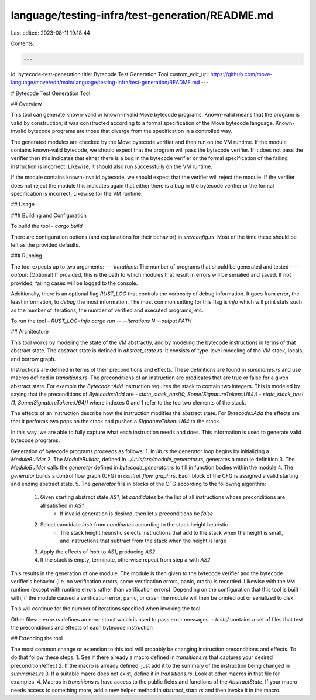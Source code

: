 language/testing-infra/test-generation/README.md
================================================

Last edited: 2023-08-11 19:18:44

Contents:

.. code-block:: md

    ---
id: bytecode-test-generation
title: Bytecode Test Generation Tool
custom_edit_url: https://github.com/move-language/move/edit/main/language/testing-infra/test-generation/README.md
---

# Bytecode Test Generation Tool

## Overview

This tool can generate known-valid or known-invalid Move bytecode programs.
Known-valid means that the program is valid by construction; it was constructed
according to a formal specification of the Move bytecode language. Known-invalid
bytecode programs are those that diverge from the specification in a controlled way.

The generated modules are checked by the Move bytecode verifier and then run on the VM runtime.
If the module contains known-valid bytecode, we should expect that the program will
pass the bytecode verifier. If it does not pass the verifier then this indicates that either
there is a bug in the bytecode verifier or the formal specification of the failing
instruction is incorrect. Likewise, it should also run successfully on the VM runtime.

If the module contains known-invalid bytecode, we should expect that the verifier will
reject the module. If the verifier does not reject the module this indicates again
that either there is a bug in the bytecode verifier or the formal specification is
incorrect. Likewise for the VM runtime.

## Usage

### Building and Configuration

To build the tool
- `cargo build`

There are configuration options (and explanations for their behavior) in `src/config.rs`.
Most of the time these should be left as the provided defaults.

### Running

The tool expects up to two arguments:
- `--iterations`: The number of programs that should be generated and tested
- `--output`: (Optional) If provided, this is the path to which modules that result in errors will be serialied and saved. If not provided, failing cases will be logged to the console.

Additionally, there is an optional flag `RUST_LOG` that controls the verbosity of debug
information. It goes from `error`, the least information, to `debug` the most information.
The most common setting for this flag is `info` which will print stats such as the number
of iterations, the number of verified and executed programs, etc.

To run the tool
- `RUST_LOG=info cargo run -- --iterations N --output PATH`

## Architecture

This tool works by modeling the state of the VM abstractly, and by modeling the bytecode
instructions in terms of that abstract state. The abstract state is defined in
`abstact_state.rs`. It consists of type-level modeling of the VM stack, locals, and borrow
graph.

Instructions are defined in terms of their preconditions and effects. These definitions are
found in `summaries.rs` and use macros defined in `transitions.rs`. The preconditions of
an instruction are predicates that are true or false for a given abstract state. For example
the `Bytecode::Add` instruction requires the stack to contain two integers. This is modeled
by saying that the preconditions of `Bytecode::Add` are
- `state_stack_has!(0, Some(SignatureToken::U64))`
- `state_stack_has!(1, Some(SignatureToken::U64))`
where indexes 0 and 1 refer to the top two elements of the stack.

The effects of an instruction describe how the instruction modifies the abstract state. For
`Bytecode::Add` the effects are that it performs two pops on the stack and pushes a
`SignatureToken::U64` to the stack.

In this way, we are able to fully capture what each instruction needs and does.
This information is used to generate valid bytecode programs.

Generation of bytecode programs proceeds as follows:
1. In `lib.rs` the generator loop begins by initializing a `ModuleBuilder`
2. The `ModuleBuilder`, defined in `../utils/src/module_generator.rs`, generates a module definition
3. The `ModuleBuilder` calls the `generator` defined in `bytecode_generator.rs` to fill in function bodies within the module
4. The `generator` builds a control flow graph (CFG) in `control_flow_graph.rs`. Each block of the CFG is assigned a valid starting and ending abstract state.
5. The `generator` fills in blocks of the CFG according to the following algorithm:
    1. Given starting abstract state `AS1`, let `candidates` be the list of all instructions whose preconditions are all satisfied in `AS1`
        - If invalid generation is desired, then let `x` preconditions be `false`
    2. Select candidate `instr` from `candidates` according to the stack height heuristic
        - The stack height heuristic selects instructions that add to the stack when the height is small, and instructions that subtract from the stack when the height is large
    3. Apply the effects of `instr` to `AS1`, producing `AS2`
    4. If the stack is empty, terminate, otherwise repeat from step a with `AS2`

This results in the generation of one module. The module is then given to the bytecode
verifier and the bytecode verifier's behavior (i.e. no verification errors, some verification
errors, panic, crash) is recorded. Likewise with the VM runtime (except with runtime errors
rather than verification errors). Depending on the configuration that this tool is built
with, if the module caused a verification error, panic, or crash the module will then be
printed out or serialized to disk.

This will continue for the number of iterations specified when invoking the tool.

Other files:
- `error.rs` defines an error struct which is used to pass error messages.
- `tests/` contains a set of files that test the preconditions and effects of each bytecode instruction

## Extending the tool

The most common change or extension to this tool will probably be changing instruction
preconditions and effects. To do that follow these steps:
1. See if there already a macro defined in `transitions.rs` that captures your desired precondition/effect
2. If the macro is already defined, just add it to the summary of the instruction being changed in `summaries.rs`
3. If a suitable macro does not exist, define it in `transitions.rs`. Look at other macros in that file for examples.
4. Macros in `transitions.rs` have access to the public fields and functions of the `AbstractState`. If your macro needs access to something more, add a new helper method in `abstract_state.rs` and then invoke it in the macro.


